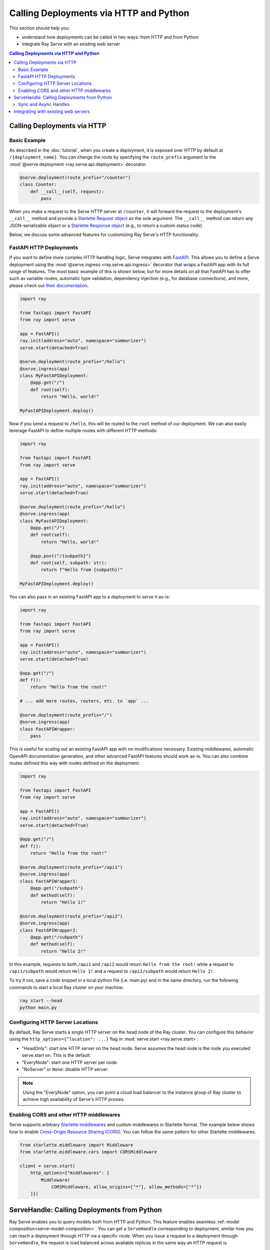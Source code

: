 =======================================
Calling Deployments via HTTP and Python
=======================================

This section should help you:

- understand how deployments can be called in two ways: from HTTP and from Python
- integrate Ray Serve with an existing web server

.. contents:: Calling Deployments via HTTP and Python

Calling Deployments via HTTP
============================

Basic Example
^^^^^^^^^^^^^

As described in the :doc:`tutorial`, when you create a deployment, it is exposed over HTTP by default at ``/{deployment_name}``. You can change the route by specifying the ``route_prefix`` argument to the :mod:`@serve.deployment <ray.serve.api.deployment>` decorator.

.. code-block:: python

    @serve.deployment(route_prefix="/counter")
    class Counter:
        def __call__(self, request):
            pass

When you make a request to the Serve HTTP server at ``/counter``, it will forward the request to the deployment's ``__call__`` method and provide a `Starlette Request object <https://www.starlette.io/requests/>`_ as the sole argument. The ``__call__`` method can return any JSON-serializable object or a `Starlette Response object <https://www.starlette.io/responses/>`_ (e.g., to return a custom status code).

Below, we discuss some advanced features for customizing Ray Serve's HTTP functionality.

.. _serve-fastapi-http:

FastAPI HTTP Deployments
^^^^^^^^^^^^^^^^^^^^^^^^

If you want to define more complex HTTP handling logic, Serve integrates with `FastAPI <https://fastapi.tiangolo.com/>`_. This allows you to define a Serve deployment using the :mod:`@serve.ingress <ray.serve.api.ingress>` decorator that wraps a FastAPI app with its full range of features. The most basic example of this is shown below, but for more details on all that FastAPI has to offer such as variable routes, automatic type validation, dependency injection (e.g., for database connections), and more, please check out `their documentation <https://fastapi.tiangolo.com/>`_.

.. code-block:: python
    
    import ray

    from fastapi import FastAPI
    from ray import serve

    app = FastAPI()
    ray.init(address="auto", namespace="summarizer")
    serve.start(detached=True)

    @serve.deployment(route_prefix="/hello")
    @serve.ingress(app)
    class MyFastAPIDeployment:
        @app.get("/")
        def root(self):
            return "Hello, world!"

    MyFastAPIDeployment.deploy()

Now if you send a request to ``/hello``, this will be routed to the ``root`` method of our deployment. We can also easily leverage FastAPI to define multiple routes with different HTTP methods:

.. code-block:: python
    
    import ray
    
    from fastapi import FastAPI
    from ray import serve

    app = FastAPI()
    ray.init(address="auto", namespace="summarizer")
    serve.start(detached=True)

    @serve.deployment(route_prefix="/hello")
    @serve.ingress(app)
    class MyFastAPIDeployment:
        @app.get("/")
        def root(self):
            return "Hello, world!"

        @app.post("/{subpath}")
        def root(self, subpath: str):
            return f"Hello from {subpath}!"

    MyFastAPIDeployment.deploy()

You can also pass in an existing FastAPI app to a deployment to serve it as-is:

.. code-block:: python
    
    import ray
    
    from fastapi import FastAPI
    from ray import serve

    app = FastAPI()
    ray.init(address="auto", namespace="summarizer")
    serve.start(detached=True)

    @app.get("/")
    def f():
        return "Hello from the root!"

    # ... add more routes, routers, etc. to `app` ...

    @serve.deployment(route_prefix="/")
    @serve.ingress(app)
    class FastAPIWrapper:
        pass

This is useful for scaling out an existing FastAPI app with no modifications necessary.
Existing middlewares, automatic OpenAPI documentation generation, and other advanced FastAPI features should work as-is.
You can also combine routes defined this way with routes defined on the deployment:

.. code-block:: python
    
    import ray

    from fastapi import FastAPI
    from ray import serve

    app = FastAPI()
    ray.init(address="auto", namespace="summarizer")
    serve.start(detached=True)

    @app.get("/")
    def f():
        return "Hello from the root!"

    @serve.deployment(route_prefix="/api1")
    @serve.ingress(app)
    class FastAPIWrapper1:
        @app.get("/subpath")
        def method(self):
            return "Hello 1!"

    @serve.deployment(route_prefix="/api2")
    @serve.ingress(app)
    class FastAPIWrapper2:
        @app.get("/subpath")
        def method(self):
            return "Hello 2!"

In this example, requests to both ``/api1`` and ``/api2`` would return ``Hello from the root!`` while a request to ``/api1/subpath`` would return ``Hello 1!`` and a request to ``/api2/subpath`` would return ``Hello 2!``.

To try it out, save a code snippet in a local python file (i.e. main.py) and in the same directory, run the following commands to start a local Ray cluster on your machine.

.. code-block:: bash

    ray start --head
    python main.py

Configuring HTTP Server Locations
^^^^^^^^^^^^^^^^^^^^^^^^^^^^^^^^^

By default, Ray Serve starts a single HTTP server on the head node of the Ray cluster.
You can configure this behavior using the ``http_options={"location": ...}`` flag
in :mod:`serve.start <ray.serve.start>`:

- "HeadOnly": start one HTTP server on the head node. Serve
  assumes the head node is the node you executed serve.start
  on. This is the default.
- "EveryNode": start one HTTP server per node.
- "NoServer" or ``None``: disable HTTP server.

.. note::
   Using the "EveryNode" option, you can point a cloud load balancer to the
   instance group of Ray cluster to achieve high availability of Serve's HTTP
   proxies.

Enabling CORS and other HTTP middlewares
^^^^^^^^^^^^^^^^^^^^^^^^^^^^^^^^^^^^^^^^

Serve supports arbitrary `Starlette middlewares <https://www.starlette.io/middleware/>`_
and custom middlewares in Starlette format. The example below shows how to enable
`Cross-Origin Resource Sharing (CORS) <https://developer.mozilla.org/en-US/docs/Web/HTTP/CORS>`_.
You can follow the same pattern for other Starlette middlewares.


.. code-block:: python

    from starlette.middleware import Middleware
    from starlette.middleware.cors import CORSMiddleware

    client = serve.start(
        http_options={"middlewares": [
            Middleware(
                CORSMiddleware, allow_origins=["*"], allow_methods=["*"])
        ]})

.. _serve-handle-explainer:

ServeHandle: Calling Deployments from Python
============================================

Ray Serve enables you to query models both from HTTP and Python. This feature
enables seamless :ref:`model composition<serve-model-composition>`. You can
get a ``ServeHandle`` corresponding to deployment, similar how you can
reach a deployment through HTTP via a specific route. When you issue a request
to a deployment through ``ServeHandle``, the request is load balanced across
available replicas in the same way an HTTP request is.

To call a Ray Serve deployment from python, use :mod:`Deployment.get_handle <ray.serve.api.Deployment>` 
to get a handle to the deployment, then use 
:mod:`handle.remote <ray.serve.handle.RayServeHandle.remote>` to send requests
to that deployment. These requests can pass ordinary args and kwargs that are
passed directly to the method. This returns a Ray ``ObjectRef`` whose result
can be waited for or retrieved using ``ray.wait`` or ``ray.get``.

.. code-block:: python

    @serve.deployment
    class Deployment:
        def method1(self, arg):
            return f"Method1: {arg}"

        def __call__(self, arg):
            return f"__call__: {arg}"

    Deployment.deploy()

    handle = Deployment.get_handle()
    ray.get(handle.remote("hi")) # Defaults to calling the __call__ method.
    ray.get(handle.method1.remote("hi")) # Call a different method.

If you want to use the same deployment to serve both HTTP and ServeHandle traffic, the recommended best practice is to define an internal method that the HTTP handling logic will call:

.. code-block:: python

    @serve.deployment(route_prefix="/api")
    class Deployment:
        def say_hello(self, name: str):
            return f"Hello {name}!"

        def __call__(self, request):
            return self.say_hello(request.query_params["name"])

    Deployment.deploy()

Now we can invoke the same logic from both HTTP or Python:

.. code-block:: python

    print(requests.get("http://localhost:8000/api?name=Alice"))
    # Hello Alice!

    handle = Deployment.get_handle()
    print(ray.get(handle.say_hello.remote("Alice")))
    # Hello Alice!

.. _serve-sync-async-handles:

Sync and Async Handles
^^^^^^^^^^^^^^^^^^^^^^

Ray Serve offers two types of ``ServeHandle``. You can use the ``Deployment.get_handle(..., sync=True|False)``
flag to toggle between them.

- When you set ``sync=True`` (the default), a synchronous handle is returned.
  Calling ``handle.remote()`` should return a Ray ``ObjectRef``.
- When you set ``sync=False``, an asyncio based handle is returned. You need to
  Call it with ``await handle.remote()`` to return a Ray ObjectRef. To use ``await``,
  you have to run ``Deployment.get_handle`` and ``handle.remote`` in Python asyncio event loop.

The async handle has performance advantage because it uses asyncio directly; as compared
to the sync handle, which talks to an asyncio event loop in a thread. To learn more about
the reasoning behind these, checkout our `architecture documentation <./architecture.html>`_.

Integrating with existing web servers
=====================================

Ray Serve comes with its own HTTP server out of the box, but if you have an existing
web application, you can still plug in Ray Serve to scale up your compute using the ``ServeHandle``.
For a tutorial with sample code, see :ref:`serve-web-server-integration-tutorial`.

